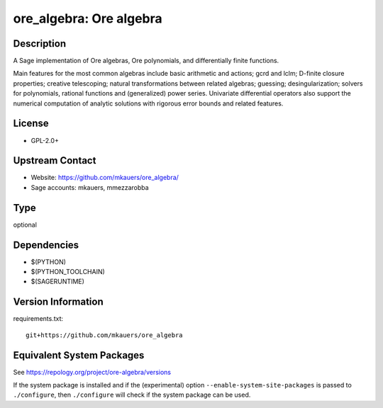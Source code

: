 .. _spkg_ore_algebra:

ore_algebra: Ore algebra
==================================

Description
-----------

A Sage implementation of Ore algebras, Ore polynomials, and differentially
finite functions.

Main features for the most common algebras include basic arithmetic and
actions; gcrd and lclm; D-finite closure properties; creative telescoping;
natural transformations between related algebras; guessing; desingularization;
solvers for polynomials, rational functions and (generalized) power series.
Univariate differential operators also support the numerical computation of
analytic solutions with rigorous error bounds and related features.

License
-------

-  GPL-2.0+


Upstream Contact
----------------

- Website: https://github.com/mkauers/ore_algebra/
- Sage accounts: mkauers, mmezzarobba


Type
----

optional


Dependencies
------------

- $(PYTHON)
- $(PYTHON_TOOLCHAIN)
- $(SAGERUNTIME)

Version Information
-------------------

requirements.txt::

    git+https://github.com/mkauers/ore_algebra


Equivalent System Packages
--------------------------


See https://repology.org/project/ore-algebra/versions

If the system package is installed and if the (experimental) option
``--enable-system-site-packages`` is passed to ``./configure``, then ``./configure``
will check if the system package can be used.

